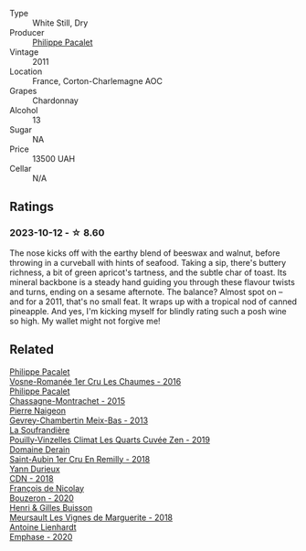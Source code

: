 #+attr_html: :class wine-main-image
[[file:/images/78/5e693c-e1fc-45fe-93f0-119eddb6d6c7/2023-10-13-08-48-22-IMG-9808@512.webp]]

- Type :: White Still, Dry
- Producer :: [[barberry:/producers/17e5f004-4286-4762-861a-8c029331e982][Philippe Pacalet]]
- Vintage :: 2011
- Location :: France, Corton-Charlemagne AOC
- Grapes :: Chardonnay
- Alcohol :: 13
- Sugar :: NA
- Price :: 13500 UAH
- Cellar :: N/A

** Ratings

*** 2023-10-12 - ☆ 8.60

The nose kicks off with the earthy blend of beeswax and walnut, before throwing in a curveball with hints of seafood. Taking a sip, there's buttery richness, a bit of green apricot's tartness, and the subtle char of toast. Its mineral backbone is a steady hand guiding you through these flavour twists and turns, ending on a sesame afternote. The balance? Almost spot on – and for a 2011, that's no small feat. It wraps up with a tropical nod of canned pineapple. And yes, I'm kicking myself for blindly rating such a posh wine so high. My wallet might not forgive me!

** Related

#+begin_export html
<div class="flex-container">
  <a class="flex-item flex-item-left" href="/wines/09076807-7810-4972-abf9-09e3906da7f4.html">
    <img class="flex-bottle" src="/images/09/076807-7810-4972-abf9-09e3906da7f4/2023-05-20-10-37-21-0DF73ACE-EBBB-4DA7-8043-FD03049A8A4D-1-105-c@512.webp"></img>
    <section class="h">Philippe Pacalet</section>
    <section class="h text-bolder">Vosne-Romanée 1er Cru Les Chaumes - 2016</section>
  </a>

  <a class="flex-item flex-item-right" href="/wines/acfcf3d1-ebba-46c7-8265-06bb6aee4791.html">
    <img class="flex-bottle" src="/images/ac/fcf3d1-ebba-46c7-8265-06bb6aee4791/2023-08-28-20-50-52-3CE07A20-1B57-4EDF-BE25-E9A352169302-1-105-c@512.webp"></img>
    <section class="h">Philippe Pacalet</section>
    <section class="h text-bolder">Chassagne-Montrachet - 2015</section>
  </a>

  <a class="flex-item flex-item-left" href="/wines/03e47266-8b42-40a4-8950-713f20632838.html">
    <img class="flex-bottle" src="/images/03/e47266-8b42-40a4-8950-713f20632838/2023-10-13-08-53-36-IMG-9818@512.webp"></img>
    <section class="h">Pierre Naigeon</section>
    <section class="h text-bolder">Gevrey-Chambertin Meix-Bas - 2013</section>
  </a>

  <a class="flex-item flex-item-right" href="/wines/164a4ecb-6863-40e3-9d5b-3beee87cad16.html">
    <img class="flex-bottle" src="/images/16/4a4ecb-6863-40e3-9d5b-3beee87cad16/2023-10-13-08-47-10-IMG-9804@512.webp"></img>
    <section class="h">La Soufrandière</section>
    <section class="h text-bolder">Pouilly-Vinzelles Climat Les Quarts Cuvée Zen - 2019</section>
  </a>

  <a class="flex-item flex-item-left" href="/wines/3eeefc0c-c2cc-4f8a-80e7-e71bf1c06620.html">
    <img class="flex-bottle" src="/images/3e/eefc0c-c2cc-4f8a-80e7-e71bf1c06620/2023-10-13-08-44-05-IMG-9800@512.webp"></img>
    <section class="h">Domaine Derain</section>
    <section class="h text-bolder">Saint-Aubin 1er Cru En Remilly - 2018</section>
  </a>

  <a class="flex-item flex-item-right" href="/wines/477160d7-d33f-4602-b41f-c27bbbd20a4b.html">
    <img class="flex-bottle" src="/images/47/7160d7-d33f-4602-b41f-c27bbbd20a4b/2023-10-13-08-52-14-IMG-9816@512.webp"></img>
    <section class="h">Yann Durieux</section>
    <section class="h text-bolder">CDN - 2018</section>
  </a>

  <a class="flex-item flex-item-left" href="/wines/4972c06d-8ac0-488f-8d46-e96fb404ffcd.html">
    <img class="flex-bottle" src="/images/49/72c06d-8ac0-488f-8d46-e96fb404ffcd/2023-10-13-08-49-28-IMG-9810@512.webp"></img>
    <section class="h">François de Nicolay</section>
    <section class="h text-bolder">Bouzeron - 2020</section>
  </a>

  <a class="flex-item flex-item-right" href="/wines/9038017f-adc5-4695-be01-6a1935308467.html">
    <img class="flex-bottle" src="/images/90/38017f-adc5-4695-be01-6a1935308467/2023-10-13-08-42-15-IMG-9797@512.webp"></img>
    <section class="h">Henri & Gilles Buisson</section>
    <section class="h text-bolder">Meursault Les Vignes de Marguerite - 2018</section>
  </a>

  <a class="flex-item flex-item-left" href="/wines/f423cba0-4948-4c56-9e02-75f459163960.html">
    <img class="flex-bottle" src="/images/f4/23cba0-4948-4c56-9e02-75f459163960/2023-10-13-08-51-07-IMG-9813@512.webp"></img>
    <section class="h">Antoine Lienhardt</section>
    <section class="h text-bolder">Emphase - 2020</section>
  </a>

</div>
#+end_export
